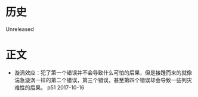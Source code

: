 * 历史
  Unreleased
* 正文
- 漩涡效应：犯了第一个错误并不会导致什么可怕的后果，但是接踵而来的就像湍急漩涡一样的第二个错误，第三个错误，甚至第四个错误却会导致一些列灾难性的后果。 p51 2017-10-16
